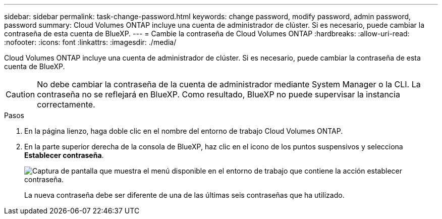 ---
sidebar: sidebar 
permalink: task-change-password.html 
keywords: change password, modify password, admin password, password 
summary: Cloud Volumes ONTAP incluye una cuenta de administrador de clúster. Si es necesario, puede cambiar la contraseña de esta cuenta de BlueXP. 
---
= Cambie la contraseña de Cloud Volumes ONTAP
:hardbreaks:
:allow-uri-read: 
:nofooter: 
:icons: font
:linkattrs: 
:imagesdir: ./media/


[role="lead"]
Cloud Volumes ONTAP incluye una cuenta de administrador de clúster. Si es necesario, puede cambiar la contraseña de esta cuenta de BlueXP.


CAUTION: No debe cambiar la contraseña de la cuenta de administrador mediante System Manager o la CLI. La contraseña no se reflejará en BlueXP. Como resultado, BlueXP no puede supervisar la instancia correctamente.

.Pasos
. En la página lienzo, haga doble clic en el nombre del entorno de trabajo Cloud Volumes ONTAP.
. En la parte superior derecha de la consola de BlueXP, haz clic en el icono de los puntos suspensivos y selecciona *Establecer contraseña*.
+
image:screenshot_settings_set_password.png["Captura de pantalla que muestra el menú disponible en el entorno de trabajo que contiene la acción establecer contraseña."]

+
La nueva contraseña debe ser diferente de una de las últimas seis contraseñas que ha utilizado.


